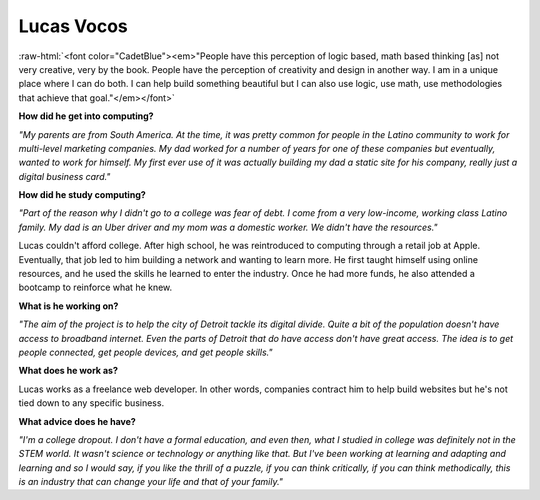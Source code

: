 .. _Lucas-Vocos:

Lucas Vocos
:::::::::::::::::::::::::::::::::::::

.. role:: raw-html(raw)
   :format: html

:raw-html:`<font color="CadetBlue"><em>"People have this perception of logic based, math based thinking [as] not very creative, very by the book. People have the perception of creativity and design in another way. I am in a unique place where I can do both. I can help build something beautiful but I can also use logic, use math, use methodologies that achieve that goal."</em></font>`

.. image:: ../../../_static/Interviewees/L_Vocos.jpg
    :width: 350
    :align: right
    :alt: Picture of Lucas

**How did he get into computing?**

*"My parents are from South America. At the time, it was pretty common for people in the Latino community to work for multi-level marketing companies. My dad worked for a number of years for one of these companies but eventually, wanted to work for himself. My first ever use of it was actually building my dad a static site for his company, really just a digital business card."*

**How did he study computing?**

*"Part of the reason why I didn't go to a college was fear of debt. I come from a very low-income, working class Latino family. My dad is an Uber driver and my mom was a domestic worker. We didn't have the resources."*

Lucas couldn't afford college. After high school, he was reintroduced to computing through a retail job at Apple. Eventually, that job led to him building a network and wanting to learn more. He first taught himself using online resources, and he used the skills he learned to enter the industry. Once he had more funds, he also attended a bootcamp to reinforce what he knew.

**What is he working on?**

*"The aim of the project is to help the city of Detroit tackle its digital divide. Quite a bit of the population doesn't have access to broadband internet. Even the parts of Detroit that do have access don't have great access. The idea is to get people connected, get people devices, and get people skills."*

**What does he work as?**

Lucas works as a freelance web developer. In other words, companies contract him to help build websites but he's not tied down to any specific business.

**What advice does he have?**

*"I'm a college dropout. I don't have a formal education, and even then, what I studied in college was definitely not in the STEM world. It wasn't science or technology or anything like that. But I've been working at learning and adapting and learning and so I would say, if you like the thrill of a puzzle, if you can think critically, if you can think methodically, this is an industry that can change your life and that of your family."*


.. youtube:: C_NIICnTb_I
    :divid: Lucas_Vocos
    :height: 315
    :width: 560